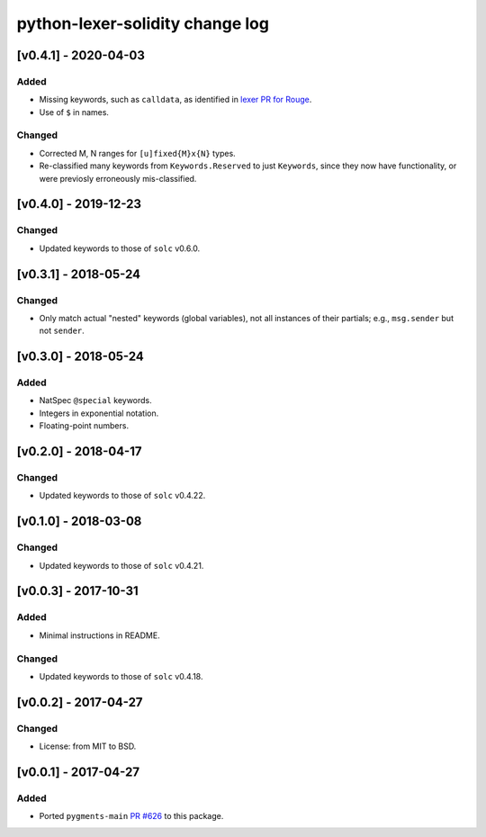 python-lexer-solidity change log
================================

[v0.4.1] - 2020-04-03
---------------------
Added
^^^^^
* Missing keywords, such as ``calldata``, as identified in
  `lexer PR for Rouge`_.
* Use of ``$`` in names.

.. _lexer PR for Rouge: https://github.com/rouge-ruby/rouge/pull/760

Changed
^^^^^^^
* Corrected M, N ranges for ``[u]fixed{M}x{N}`` types.
* Re-classified many keywords from ``Keywords.Reserved`` to just
  ``Keywords``, since they now have functionality, or were previosly
  erroneously mis-classified.


[v0.4.0] - 2019-12-23
---------------------
Changed
^^^^^^^
* Updated keywords to those of ``solc`` v0.6.0.


[v0.3.1] - 2018-05-24
---------------------
Changed
^^^^^^^
* Only match actual "nested" keywords (global variables), not all
  instances of their partials; e.g., ``msg.sender`` but not ``sender``.


[v0.3.0] - 2018-05-24
---------------------
Added
^^^^^
* NatSpec ``@special`` keywords.
* Integers in exponential notation.
* Floating-point numbers.


[v0.2.0] - 2018-04-17
---------------------
Changed
^^^^^^^
* Updated keywords to those of ``solc`` v0.4.22.


[v0.1.0] - 2018-03-08
---------------------
Changed
^^^^^^^
* Updated keywords to those of ``solc`` v0.4.21.


[v0.0.3] - 2017-10-31
---------------------
Added
^^^^^
* Minimal instructions in README.

Changed
^^^^^^^
* Updated keywords to those of ``solc`` v0.4.18.


[v0.0.2] - 2017-04-27
---------------------
Changed
^^^^^^^
* License: from MIT to BSD.

[v0.0.1] - 2017-04-27
---------------------
Added
^^^^^
* Ported ``pygments-main`` `PR #626`_ to this package.

.. _PR #626: https://bitbucket.org/birkenfeld/pygments-main/pull-requests/626/add-solidity-lexer
